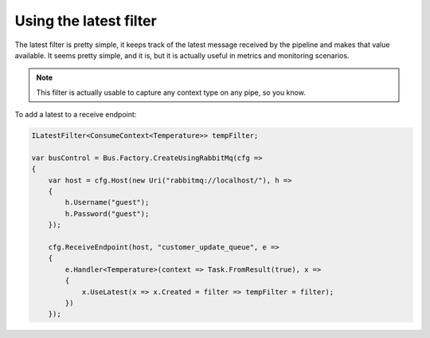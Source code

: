 Using the latest filter
=======================

The latest filter is pretty simple, it keeps track of the latest message received by the pipeline and makes that
value available. It seems pretty simple, and it is, but it is actually useful in metrics and monitoring scenarios.

.. note::

    This filter is actually usable to capture any context type on any pipe, so you know.


To add a latest to a receive endpoint:

.. sourcecode:: csharp

    ILatestFilter<ConsumeContext<Temperature>> tempFilter;

    var busControl = Bus.Factory.CreateUsingRabbitMq(cfg =>
    {
        var host = cfg.Host(new Uri("rabbitmq://localhost/"), h =>
        {
            h.Username("guest");
            h.Password("guest");
        });

        cfg.ReceiveEndpoint(host, "customer_update_queue", e =>
        {
            e.Handler<Temperature>(context => Task.FromResult(true), x =>
            {
                x.UseLatest(x => x.Created = filter => tempFilter = filter);
            })
        });

